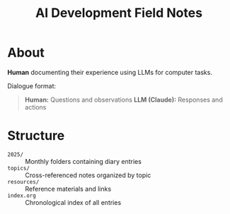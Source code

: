 #+TITLE: AI Development Field Notes

* About

*Human* documenting their experience using LLMs for computer tasks.

Dialogue format:
#+begin_quote
*Human:* Questions and observations
*LLM (Claude):* Responses and actions
#+end_quote

* Structure

- =2025/= :: Monthly folders containing diary entries
- =topics/= :: Cross-referenced notes organized by topic
- =resources/= :: Reference materials and links
- =index.org= :: Chronological index of all entries
